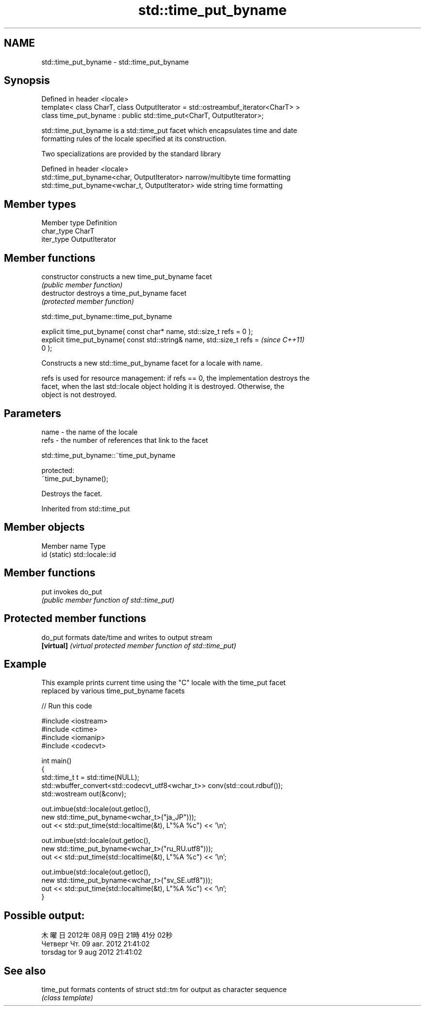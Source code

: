 .TH std::time_put_byname 3 "2019.03.28" "http://cppreference.com" "C++ Standard Libary"
.SH NAME
std::time_put_byname \- std::time_put_byname

.SH Synopsis
   Defined in header <locale>
   template< class CharT, class OutputIterator = std::ostreambuf_iterator<CharT> >
   class time_put_byname : public std::time_put<CharT, OutputIterator>;

   std::time_put_byname is a std::time_put facet which encapsulates time and date
   formatting rules of the locale specified at its construction.

   Two specializations are provided by the standard library

   Defined in header <locale>
   std::time_put_byname<char, OutputIterator>    narrow/multibyte time formatting
   std::time_put_byname<wchar_t, OutputIterator> wide string time formatting

.SH Member types

   Member type Definition
   char_type   CharT
   iter_type   OutputIterator

.SH Member functions

   constructor   constructs a new time_put_byname facet
                 \fI(public member function)\fP 
   destructor    destroys a time_put_byname facet
                 \fI(protected member function)\fP 

   

std::time_put_byname::time_put_byname

   explicit time_put_byname( const char* name, std::size_t refs = 0 );
   explicit time_put_byname( const std::string& name, std::size_t refs =  \fI(since C++11)\fP
   0 );

   Constructs a new std::time_put_byname facet for a locale with name.

   refs is used for resource management: if refs == 0, the implementation destroys the
   facet, when the last std::locale object holding it is destroyed. Otherwise, the
   object is not destroyed.

.SH Parameters

   name - the name of the locale
   refs - the number of references that link to the facet

   

std::time_put_byname::~time_put_byname

   protected:
   ~time_put_byname();

   Destroys the facet.

Inherited from std::time_put

.SH Member objects

   Member name Type
   id (static) std::locale::id

.SH Member functions

   put invokes do_put
       \fI(public member function of std::time_put)\fP 

.SH Protected member functions

   do_put    formats date/time and writes to output stream
   \fB[virtual]\fP \fI(virtual protected member function of std::time_put)\fP 

.SH Example

   This example prints current time using the "C" locale with the time_put facet
   replaced by various time_put_byname facets

   
// Run this code

 #include <iostream>
 #include <ctime>
 #include <iomanip>
 #include <codecvt>
  
 int main()
 {
     std::time_t t = std::time(NULL);
     std::wbuffer_convert<std::codecvt_utf8<wchar_t>> conv(std::cout.rdbuf());
     std::wostream out(&conv);
  
     out.imbue(std::locale(out.getloc(),
                           new std::time_put_byname<wchar_t>("ja_JP")));
     out << std::put_time(std::localtime(&t), L"%A %c") << '\\n';
  
     out.imbue(std::locale(out.getloc(),
                          new std::time_put_byname<wchar_t>("ru_RU.utf8")));
     out << std::put_time(std::localtime(&t), L"%A %c") << '\\n';
  
     out.imbue(std::locale(out.getloc(),
                          new std::time_put_byname<wchar_t>("sv_SE.utf8")));
     out << std::put_time(std::localtime(&t), L"%A %c") << '\\n';
 }

.SH Possible output:

 木曜日 2012年08月09日 21時41分02秒
 Четверг Чт. 09 авг. 2012 21:41:02
 torsdag tor  9 aug 2012 21:41:02

.SH See also

   time_put formats contents of struct std::tm for output as character sequence
            \fI(class template)\fP 
